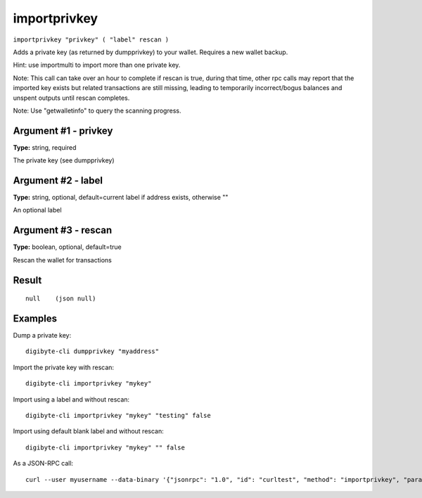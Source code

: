 .. This file is licensed under the MIT License (MIT) available on
   http://opensource.org/licenses/MIT.

importprivkey
=============

``importprivkey "privkey" ( "label" rescan )``

Adds a private key (as returned by dumpprivkey) to your wallet. Requires a new wallet backup.

Hint: use importmulti to import more than one private key.

Note: This call can take over an hour to complete if rescan is true, during that time, other rpc calls
may report that the imported key exists but related transactions are still missing, leading to temporarily incorrect/bogus balances and unspent outputs until rescan completes.

Note: Use "getwalletinfo" to query the scanning progress.

Argument #1 - privkey
~~~~~~~~~~~~~~~~~~~~~

**Type:** string, required

The private key (see dumpprivkey)

Argument #2 - label
~~~~~~~~~~~~~~~~~~~

**Type:** string, optional, default=current label if address exists, otherwise ""

An optional label

Argument #3 - rescan
~~~~~~~~~~~~~~~~~~~~

**Type:** boolean, optional, default=true

Rescan the wallet for transactions

Result
~~~~~~

::

  null    (json null)

Examples
~~~~~~~~


.. highlight:: shell

Dump a private key::

  digibyte-cli dumpprivkey "myaddress"

Import the private key with rescan::

  digibyte-cli importprivkey "mykey"

Import using a label and without rescan::

  digibyte-cli importprivkey "mykey" "testing" false

Import using default blank label and without rescan::

  digibyte-cli importprivkey "mykey" "" false

As a JSON-RPC call::

  curl --user myusername --data-binary '{"jsonrpc": "1.0", "id": "curltest", "method": "importprivkey", "params": ["mykey", "testing", false]}' -H 'content-type: text/plain;' http://127.0.0.1:14022/


